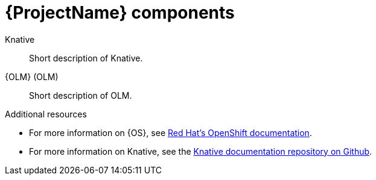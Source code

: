 // Module included in the following assemblies:
//
// assembly_intro.adoc

[id='ocf-components-{context}']
= {ProjectName} components

Knative::
Short description of Knative.

{OLM} (OLM)::
Short description of OLM.

.Additional resources

* For more information on {OS}, see link:https://docs.openshift.com/[Red Hat's OpenShift documentation].
* For more information on Knative, see the link:https://github.com/knative/docs[Knative documentation repository on Github].
